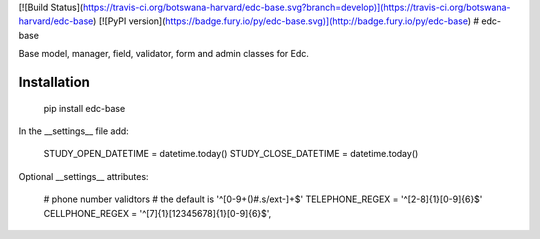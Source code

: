 [![Build Status](https://travis-ci.org/botswana-harvard/edc-base.svg?branch=develop)](https://travis-ci.org/botswana-harvard/edc-base)
[![PyPI version](https://badge.fury.io/py/edc-base.svg)](http://badge.fury.io/py/edc-base)
# edc-base

Base model, manager, field, validator, form and admin classes for Edc. 


Installation
------------

	pip install edc-base

In the __settings__ file add:

	STUDY_OPEN_DATETIME = datetime.today()
	STUDY_CLOSE_DATETIME = datetime.today()

Optional __settings__ attributes:

	# phone number validtors
	# the default is '^[0-9+\(\)#\.\s\/ext-]+$'
	TELEPHONE_REGEX = '^[2-8]{1}[0-9]{6}$'
	CELLPHONE_REGEX = '^[7]{1}[12345678]{1}[0-9]{6}$',


